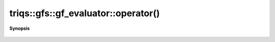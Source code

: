 ..
   Generated automatically by cpp2rst

.. highlight:: c
.. role:: red
.. role:: green
.. role:: param
.. role:: cppbrief


.. _gf_evaluator_operator():

triqs::gfs::gf_evaluator::operator()
====================================


**Synopsis**

 .. rst-class:: cppsynopsis

    1. | :green:`template<typename G, typename X>`
       | auto :red:`operator()` (G const & :param:`g`, X :param:`x`) const